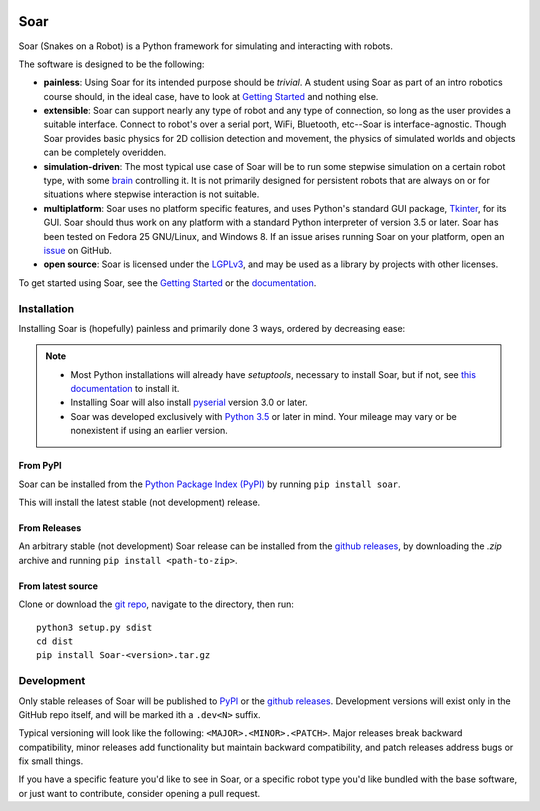 |pypi|_ |docs|_ |license|_

.. |pypi| image:: https://img.shields.io/pypi/v/soar.svg
.. _pypi: https://pypi.python.org/pypi/Soar
.. |docs| image:: https://readthedocs.org/projects/snakes-on-a-robot/badge/?version=latest
.. _docs: http://snakes-on-a-robot.readthedocs.io/en/latest
.. |license| image:: https://img.shields.io/github/license/arantonitis/soar.svg
.. _license: https://github.com/arantonitis/soar/blob/master/LICENSE

Soar
****
Soar (Snakes on a Robot) is a Python framework for simulating and interacting with robots.

The software is designed to be the following:

* **painless**: Using Soar for its intended purpose should be *trivial*. A student using Soar as part of an intro
  robotics course should, in the ideal case, have to look at `Getting Started`_ and nothing else.
  
* **extensible**: Soar can support nearly any type of robot and any type of connection, so long as the user 
  provides a suitable interface. Connect to robot's over a serial port, WiFi, Bluetooth, etc--Soar is 
  interface-agnostic. Though Soar provides basic physics for 2D collision detection and movement, the physics
  of simulated worlds and objects can be completely overidden.
  
* **simulation-driven**: The most typical use case of Soar will be to run some stepwise simulation on a certain
  robot type, with some `brain`_ controlling it. It is not primarily designed for persistent robots that are always on or for situations where stepwise interaction is not suitable.
  
* **multiplatform**: Soar uses no platform specific features, and uses Python's standard GUI package, Tkinter_,
  for its GUI. Soar should thus work on any platform with a standard Python interpreter of version 3.5 or 
  later. Soar has been tested on Fedora 25 GNU/Linux, and Windows 8. If an issue arises running Soar on your platform, open an issue_ on GitHub.
  
* **open source**: Soar is licensed under the LGPLv3_, and may be used as a library by projects with other licenses.

To get started using Soar, see the `Getting Started`_ or the `documentation`_.

Installation
============
Installing Soar is (hopefully) painless and primarily done 3 ways, ordered by decreasing ease:

.. note::
   
   * Most Python installations will already have `setuptools`, necessary to install Soar, but if not, see `this documentation`_ to install it.

   * Installing Soar will also install pyserial_ version 3.0 or later.

   * Soar was developed exclusively with `Python 3.5`_ or later in mind. Your mileage may vary or be nonexistent if using an earlier version.

From PyPI
---------
Soar can be installed from the `Python Package Index (PyPI)`_ by running ``pip install soar``.

This will install the latest stable (not development) release.

From Releases
-------------
An arbitrary stable (not development) Soar release can be installed from the `github releases`_, by downloading the
`.zip` archive and running ``pip install <path-to-zip>``.

From latest source
--------------------
Clone or download the `git repo`_, navigate to the directory, then run::
   
   python3 setup.py sdist
   cd dist
   pip install Soar-<version>.tar.gz

.. _issue: https://github.com/arantonitis/soar/issues
.. _brain: http://snakes-on-a-robot.readthedocs.io/en/latest/brain_docs.html
.. _Tkinter: https://docs.python.org/3.5/library/tkinter.html
.. _LGPLv3: https://www.gnu.org/licenses/lgpl-3.0.en.html
.. _Getting Started: http://snakes-on-a-robot.readthedocs.io/en/latest/getting_started.html
.. _documentation: http://snakes-on-a-robot.readthedocs.io/en/latest/index.html
.. _Python Package Index (PyPI): https://pypi.python.org/pypi
.. _pyserial: https://pythonhosted.org/pyserial/
.. _this documentation: https://setuptools.readthedocs.io/en/latest/
.. _github releases: https://github.com/arantonitis/soar/releases
.. _git repo: https://github.com/arantonitis/soar
.. _Python 3.5: https://www.python.org/downloads/release/python-350/

Development
===========
Only stable releases of Soar will be published to PyPI_ or the `github releases`_. Development versions will exist only in the GitHub repo itself, and will be marked ith a ``.dev<N>`` suffix.

Typical versioning will look like the following: ``<MAJOR>.<MINOR>.<PATCH>``. Major releases break backward compatibility, minor releases add functionality but maintain backward compatibility,
and patch releases address bugs or fix small things.

If you have a specific feature you'd like to see in Soar, or a specific robot type you'd like bundled with the base software, or just want to contribute, consider opening a pull request.
